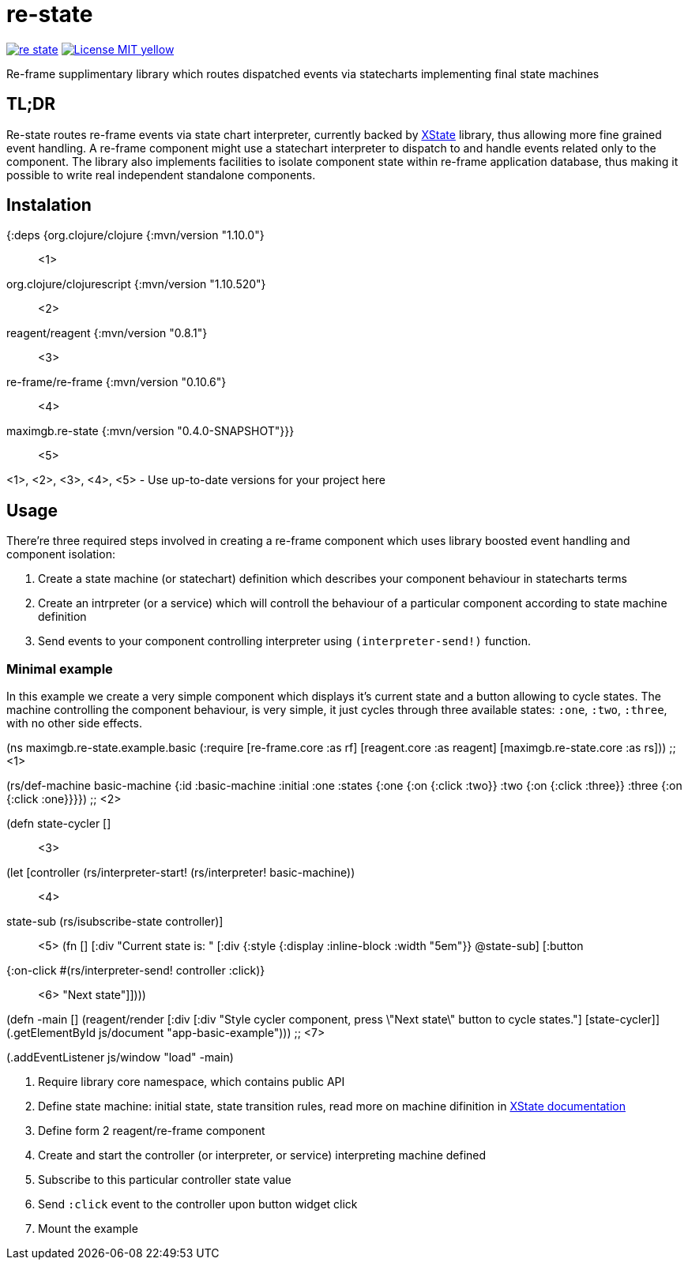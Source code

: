 = re-state

image:https://img.shields.io/clojars/v/maximgb/re-state.svg[link=https://clojars.org/maximgb/re-state]
image:https://img.shields.io/badge/License-MIT-yellow.svg[link=https://raw.githubusercontent.com/MaximGB/re-restate/master/LICENSE]

Re-frame supplimentary library which routes dispatched events via statecharts implementing final state machines

== TL;DR

Re-state routes re-frame events via state chart interpreter, currently backed by https://xstate.js.org[XState] library,
thus allowing more fine grained event handling. A re-frame component might use a statechart interpreter to dispatch to and
handle events related only to the component. The library also implements facilities to isolate component state within re-frame
application database, thus making it possible to write real independent standalone components.

== Instalation

[source, clojure]
====
{:deps {org.clojure/clojure {:mvn/version "1.10.0"} ;; <1>
       org.clojure/clojurescript {:mvn/version "1.10.520"} ;; <2>
       reagent/reagent {:mvn/version "0.8.1"} ;; <3>
       re-frame/re-frame {:mvn/version "0.10.6"} ;; <4>
       maximgb.re-state {:mvn/version "0.4.0-SNAPSHOT"}}} ;; <5>
====
<1>, <2>, <3>, <4>, <5> - Use up-to-date versions for your project here

== Usage

There're three required steps involved in creating a re-frame component which uses library boosted event handling and component isolation:

. Create a state machine (or statechart) definition which describes your component behaviour in statecharts terms
. Create an intrpreter (or a service) which will controll the behaviour of a particular component according to state machine definition
. Send events to your component controlling interpreter using `(interpreter-send!)` function.


=== Minimal example

In this example we create a very simple component which displays it's current state and a button allowing to cycle states.
The machine controlling the component behaviour, is very simple, it just cycles through three available states: `:one`, `:two`, `:three`,
with no other side effects.

[source, clojure]
====
(ns maximgb.re-state.example.basic
  (:require [re-frame.core :as rf]
            [reagent.core :as reagent]
            [maximgb.re-state.core :as rs])) ;; <1>


(rs/def-machine basic-machine {:id      :basic-machine
                               :initial :one
                               :states {:one   {:on {:click :two}}
                                        :two   {:on {:click :three}}
                                        :three {:on {:click :one}}}}) ;; <2>


(defn state-cycler [] ;; <3>
  (let [controller (rs/interpreter-start! (rs/interpreter! basic-machine)) ;; <4>
        state-sub (rs/isubscribe-state controller)] ;; <5>
    (fn []
      [:div
       "Current state is: "
       [:div {:style {:display :inline-block
                      :width "5em"}}
        @state-sub]
       [:button
        {:on-click #(rs/interpreter-send! controller :click)} ;; <6>
        "Next state"]])))


(defn -main []
  (reagent/render [:div
                   [:div "Style cycler component, press \"Next state\" button to cycle states."]
                   [state-cycler]]
                  (.getElementById js/document "app-basic-example"))) ;; <7>


(.addEventListener js/window "load" -main)
====
<1> Require library core namespace, which contains public API
<2> Define state machine: initial state, state transition rules, read more on machine difinition in https://xstate.js.org/docs[XState documentation]
<3> Define form 2 reagent/re-frame component
<4> Create and start the controller (or interpreter, or service) interpreting machine defined
<5> Subscribe to this particular controller state value
<6> Send `:click` event to the controller upon button widget click
<7> Mount the example
